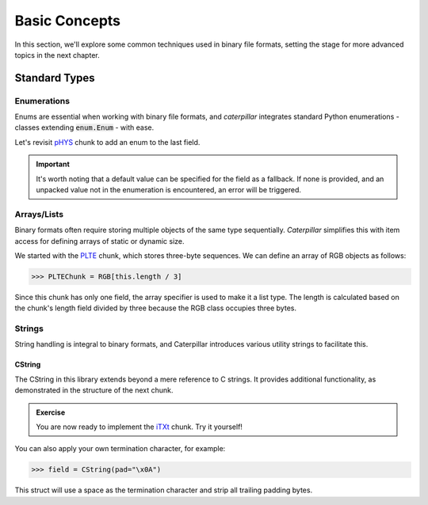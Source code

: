 .. _basics:

**************
Basic Concepts
**************

In this section, we'll explore some common techniques used in binary file formats, setting
the stage for more advanced topics in the next chapter.

Standard Types
--------------

Enumerations
^^^^^^^^^^^^

Enums are essential when working with binary file formats, and *caterpillar* integrates
standard Python enumerations - classes extending  :code:`enum.Enum` - with ease.

Let's revisit `pHYS <https://www.w3.org/TR/png/#11pHYs>`_ chunk to add an enum to the
last field.

.. code-block:: python
    :caption: Simple enumeration in a struct definition

    import enum

    class PHYSUnit(enum.IntEnum): # <-- the enum value doesn't have to be int
        UNKNOWN = 0
        METRE = 1

    @struct(order=BigEndian)         # <-- same as before
    class PHYSChunk:
        pixels_per_unit_x: uint32
        pixels_per_unit_y: uint32
        unit: Enum(PHYSUnit, uint8)  # <-- now we have an auto-enumeration

.. important::
    It's worth noting that a default value can be specified for the field as a fallback. If
    none is provided, and an unpacked value not in the enumeration is encountered, an error
    will be triggered.


Arrays/Lists
^^^^^^^^^^^^

Binary formats often require storing multiple objects of the same type sequentially. *Caterpillar*
simplifies this with item access for defining arrays of static or dynamic size.

We started with the `PLTE <https://www.w3.org/TR/png/#11PLTE>`_ chunk, which stores three-byte
sequences. We can define an array of RGB objects as follows:

>>> PLTEChunk = RGB[this.length / 3]

Since this chunk has only one field, the array specifier is used to make it a list type. The
length is calculated based on the chunk's length field divided by three because the RGB class
occupies three bytes.


Strings
^^^^^^^

String handling is integral to binary formats, and Caterpillar introduces various utility strings
to facilitate this.

CString
~~~~~~~

The CString in this library extends beyond a mere reference to C strings. It provides
additional functionality, as demonstrated in the structure of the next chunk.

.. code-block:: python
    :caption: The `tEXt <https://www.w3.org/TR/png/#11tEXt>`_ chunk structure

    @struct
    class TEXTChunk:
        # dynamic sized string that ends with a null-byte
        keyword: CString(encoding="ISO-8859-1")
        # static sized string based on the current context. some notes:
        #   - parent.length is the current chunkt's length
        #   - lenof(...) is the runtime length of the context variable
        #   - 1 because of the extra null-byte that is stripped from keyword
        text: CString(encoding="ISO-8859-1", length=parent.length - lenof(this.keword) - 1)

.. admonition:: Exercise

    You are now ready to implement the `iTXt <https://www.w3.org/TR/png/#11iTXt>`_ chunk. Try it yourself!

    .. dropdown:: Solution
        :icon: check

        This solution serves as an example and isn't the only way to approach it!

        .. code-block:: python

            @struct
            class ITXTChunk:
                keyword: CString(encoding="utf-8")
                compression_flag: uint8
                # we actually don't need an Enum here
                compression_method: uint8
                language_tag: CString(encoding="ASCII")
                translated_keyword: CString(encoding="utf-8")
                # length is calculated with parent.length - len(keyword)+len(b"\x00") - ...
                text: CString(
                    encoding="utf-8",
                    length=parent.length - lenof(this.translated_keyword) - lenof(this.keyword) - 5,
                )

You can also apply your own termination character, for example:

>>> field = CString(pad="\x0A")

This struct will use a space as the termination character and strip all trailing
padding bytes.








